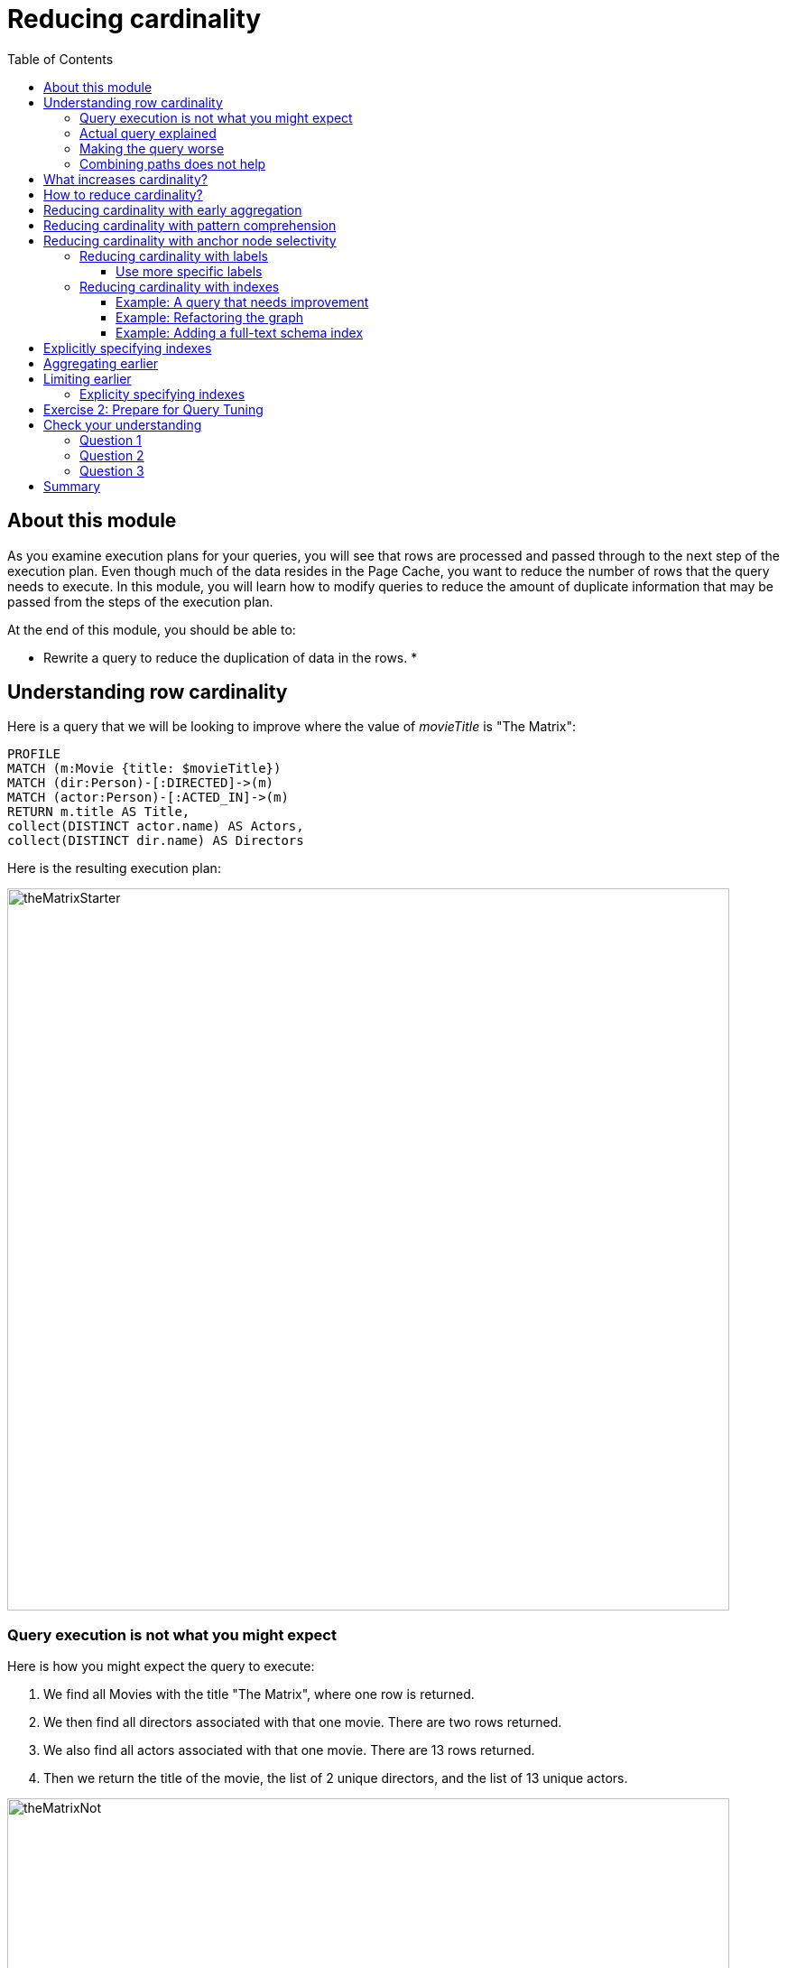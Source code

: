 = Reducing cardinality
:slug: 03-cqt-40-Reducing cardinality
:doctype: book
:toc: left
:toclevels: 4
:imagesdir: ../images
:module-next-title: Delaying Property Access

== About this module

As you examine execution plans for your queries, you will see that rows are processed and passed through to the next step of the execution plan.
Even though much of the data resides in the Page Cache, you want to reduce the number of rows that the query needs to execute.
In this module, you will learn how to modify queries to reduce the amount of duplicate information that may be passed from the steps of the execution plan.

At the end of this module, you should be able to:

[square]
* Rewrite a query to reduce the duplication of data in the rows.
*

== Understanding row cardinality

Here is a query that we will be looking to improve where the value of _movieTitle_ is "The Matrix":

[source,cypher]
----
PROFILE
MATCH (m:Movie {title: $movieTitle})
MATCH (dir:Person)-[:DIRECTED]->(m)
MATCH (actor:Person)-[:ACTED_IN]->(m)
RETURN m.title AS Title,
collect(DISTINCT actor.name) AS Actors,
collect(DISTINCT dir.name) AS Directors
----

Here is the resulting execution plan:

image::theMatrixStarter.png[theMatrixStarter,width=800,align=center]

=== Query execution is not what you might expect

Here is how you might expect the query to execute:

. We find all Movies with the title "The Matrix", where one row is returned.
. We then find all directors associated with that one movie. There are two rows returned.
. We also find all actors associated with that one movie. There are 13 rows returned.
. Then we return the title of the movie, the list of 2 unique directors, and the list of 13 unique actors.

image::theMatrixNot.png[theMatrixNot,width=800,align=center]

=== Actual query explained

But this is NOT how the steps in the execution plan work. This is what really happens in the query.

. We find all Movies with the title "The Matrix", where one row is returned.
. We then find all directors associated with that one movie. There are two rows returned.
. We then find all actors associated with that one movie and a director. There are 26 rows returned, for each director/actor combination.
. Then we return the title of the movie, the list of 2 unique directors, and the list of 13 unique actors.

image::theMatrixActual.png[theMatrixActual,width=800,align=center]

In reality, we are processing twice as many rows as we need to when matching the actors. There is duplicate work that we need to eliminate.
We do see the correct result because we are specifying DISTINCT for the names of the actors and directors.

=== Making the query worse

Our query could be even worse if we matched the actors first and then the directors:

image::theMatrixWorse.png[theMatrixWorse,width=800,align=center]

Even though this query returns the same number of rows, the match of the directors is performed 13 times.
This is more work than we need to do.

=== Combining paths does not help

Here is a revised query:

[source,cypher]
----
PROFILE
MATCH (dir:Person)-[:DIRECTED]->(m:Movie {title: $movieTitle})<-[:ACTED_IN]-(actor:Person)
RETURN m.title AS Title,
collect(DISTINCT actor.name) AS Actors,
collect(DISTINCT dir.name) AS Directors
----

And here we see the same execution plan:

image::CombineMatchAttempt.png[CombineMatchAttempt,width=800,align=center]

== What increases cardinality?

Here are some things to keep in mind that typically increase the cardinality of your queries:

[square]
* Multiple `MATCH` and `OPTIONAL MATCH` statements that are back-to back (even with a `WITH`) in between
* `UNWIND` operations because each el`ement of the list becomes a row
* Procedure results (when they `YIELD something)
* Lack of selectivity for the anchor nodes

== How to reduce cardinality?

Here are some tips:

[square]
* Aggregation earlier where the grouping key will become distinct
* Use pattern comprehension
* Use labels or indexes to select anchor nodes
* `WITH DISTINCT` applies to the entire row, not just a single variable
* `LIMIT` reduces all rows, not results per row

[IMPORTANT]
`WITH` on its own does not shrink cardinality.

== Reducing cardinality with early aggregation

In our original query:

[source,cypher]
----
PROFILE
MATCH (m:Movie {title: $movieTitle})
MATCH (dir:Person)-[:DIRECTED]->(m)
MATCH (actor:Person)-[:ACTED_IN]->(m)
RETURN m.title AS Title,
collect(DISTINCT actor.name) AS Actors,
collect(DISTINCT dir.name) AS Directors
----

We see that the problems are that we have back-to-back `MATCH` statements and we aggregate too late in the query.
We can improve this query buy moving the aggregation up:

[source,cypher]
----
PROFILE
MATCH (m:Movie {title: $movieTitle})
MATCH (dir:Person)-[:DIRECTED]->(m)
WITH m, collect(dir.name) AS Directors
MATCH (actor:Person)-[:ACTED_IN]->(m)
WITH m, Directors, collect(actor.name) AS Actors
RETURN m.title AS Title, Directors, Actors
----

With this revised query, as soon as we match the directors, we will collect the names which will be unique.
Then when we execute the final `MATCH`, we are not passing two director rows to be processed, but simply the single row with the movie and list of directors.

Here is the execution plan:

image::ImprovedMatrixQuery.png[ImprovedMatrixQuery,width=800,align=center]

Here we see that the number of rows has been reduced and subsequently we also see that the number of db hits has been reduced.

== Reducing cardinality with pattern comprehension

Pattern comprehension is a very powerful way to reduce cardinality. It behaves like an `OPTIONAL MATCH` combined with collect().

Here is a rewrite of the original query using pattern comprehension:

[source, cypher]
----
PROFILE
MATCH (m:Movie {title: $movieTitle})
RETURN m.title,
[(dir:Person)-[:DIRECTED]->(m)| dir.name] AS Directors,
[(actor:Person)-[:ACTED_IN]->(m) | actor.name] AS Actors
----

In the `RETURN` statement, we are returning two lists, but they are created using pattern comprehension.
A match pattern is specified that creates the lists by performing an implicit match and in this case, extracts the name property from the nodes retrieved.

Here is the execution plan for this query:

image::PatternComprehension.png[PatternComprehension,width=800,align=center]

Here we see that the query retrieves the _Movie_ row and finds 2 rows for directors. With the pattern comprehension, these 2 rows are collected and 1 row is then passed to the next pattern comprehension specified for actors. The 13 rows are collected into 1 row so that the final number of rows returned is 1.
The use of pattern comprehension is slightly better and reduces the number of db hits.

== Reducing cardinality with anchor node selectivity

In your `MATCH` statement patterns, you should strive to create execution plans that either use an index or label (which is also an index).

In your execution plans, you should see these operators at the leaf steps:

[square]
* NodeByLabelScan
* Operators that use an index:
** NodeIndexSeek
** NodeUniqueIndexSeek
** MultiNodeIndexSeek
** NodeIndexSeekByRange
** NodeUniqueIndexSeekByRange
** NodeIndexContainsScan
** NodeIndexEndsWithScan
** NodeIndexScan

You never want to see _AllNodesScan_ in an execution plan.

=== Reducing cardinality with labels

You want to see NodeByLabelScan in your execution plans if an index will cannot be used.
You must be familiar with how labels are used.
Ideally you want the greatest selectivity for the anchor nodes.

For example, here is a query that will use NodeByLabelScan:

[source,cypher]
----
PROFILE
MATCH (p:Person)
RETURN p.name
----

It returns 18,726 rows.

image::PersonNodes.png[PersonNodes,width=800,align=center]

==== Use more specific labels

But if you are only really interested in directors, you should anchor your query with this node label:

[source,cypher]
----
PROFILE
MATCH (p:Director)
RETURN p.name
----

image::DirectorNodes.png[DirectorNodes,width=800,align=center]

=== Reducing cardinality with indexes

A really big win for reducing cardinality is to ensure that indexes can be used for your queries.
If a query is performed frequently by the application, you should add an index for the property that is used for the query.
The type of index-related step in the execution plan will depend upon the type of filtering your query requires.

Another type of index you can create in the database is the _full-text schema index_ which provides additional indexing capabilities that you do not get from regular indexes:

[square]
* multiple labels
* properties of relationships
* support for case-insensitive lookup
* wildcard lookup
* custom lucene analyzers

==== Example: A query that needs improvement

Here is an example where a full-text schema index helps. We want to query the roles in the _ACTED_IN_ relationships.

[source, cypher]
----
PROFILE
MATCH (a:Actor)-[r:ACTED_IN]->(m:Movie)
WHERE ANY (role IN r.roles WHERE toUpper(role) CONTAINS $testString)
return m.title, r.roles, a.name
----

Here is the execution plan for this query:

image::CabbieExample.png[CabbieExample,width=800,align=center]

We see that to execute this query, we need many rows (6231,56914,7).
This spike in rows needed is something you never want to see in an execution plan.
This query requires 182,583 db hits!

If this query is one that the application uses frequently, you will want to modify things so that it performs better.

==== Example: Refactoring the graph

We know that full-text schema indexes allow you to create indexes on relationship properties.
This is what we want to do to improve the query.

The caveat, however is that the _roles_ property of the _ACTED_IN_ relationship contains a list of roles and we cannot create a full-text schema index on a list of strings.
To solve this problem, we will refactor the graph to have 2 properties for the _ACTED_IN_ relationship:

[square]
* primaryRole
* secondaryRole

We refactor the graph as follows, keeping the roles property as is:

[source, cypher]
----
MATCH (a:Actor)-[r:ACTED_IN]->(m:Movie)
set r.primaryRole = r.roles[0], r.secondaryRole = r.roles[1]
----

As you learn about graph data modeling and implementing graphs, you will find that sometimes you will need to refactor the graph to improve query performance.

So the previous query with this change is:

[source,cypher]
----
PROFILE
MATCH (a:Actor)-[r:ACTED_IN]->(m:Movie)
WHERE toUpper(r.primaryRole) CONTAINS $testString OR
toUpper(r.secondaryRole) CONTAINS $testString
return m.title, r.roles, a.name
----

And we see an execution plan that is still not performing well:

image::CabbieExample2.png[CabbieExample2,width=800,align=center]

It has even more db hits, 407,041 because the properties are stored in different physical locations and require greater db access.

==== Example: Adding a full-text schema index

Now that we have separated out the values for the roles, we can add a full-text schema index for these properties:

[source,cypher]
----
CALL db.index.fulltext.createRelationshipIndex(
      'ActedInRoleIndex',['ACTED_IN'], ['primaryRole','secondaryRole'])
----

After adding this type of index, we can query the graph, but the query will change.
Because it is a full-text schema index, it must be called differently and the query changes to something like this:

[source,cypher]
----
PROFILE
CALL db.index.fulltext.queryRelationships(
     'ActedInRoleIndex', 'Cabbie') YIELD relationship
WITH relationship AS rel
MATCH (a:Actor)-[rel]->(m:Movie)
RETURN a.name, m.title, rel.roles
----

Here is the execution plan for this query:

image::CabbieExample3.png[CabbieExample3,width=800,align=center]

Although the number of db hits has been reduced to 288,461, we see that the execution plan is doing a _NodeByLabelScan_ which is producing a lot of rows.
We have already determined from the call to queryRelationships which particular relationships are associated with the index.
The problem, however is that the execution plan scans for all relationships between _Actors_ and _Movies_.
This is a problem.

The solution to this is the remove the labels from the `MATCH` statement so that only the found relationships will be used to retrieve the appropriate _Actor_ and _Movie_ nodes.

Here is the improved query:

[source,cypher]
----
PROFILE
CALL db.index.fulltext.queryRelationships(
     'ActedInRoleIndex', 'Cabbie') YIELD relationship
WITH relationship AS rel
MATCH (a)-[rel]->(m)
RETURN a.name, m.title, rel.roles
----

In this special case, we do not want the NodeByLabel scan to occur.
Here is the execution plan:

image::CabbieExample4.png[CabbieExample4,width=800,align=center]

This is much better. We see far fewer rows, no NodeByLabelScan, and a total of 96 db hits.

Full-text schema indexes can be used in these special cases where you want to optimize access to a property of a relationship.
They are also good for optimizing case-insensitive searches on any node or relationship property string.

== Explicitly specifying indexes

== Aggregating earlier

== Limiting earlier


We cannot create a reqular index on a property of a relationship.

==== Explicity specifying indexes

[.student-exercise]
== Exercise 2: Prepare for Query Tuning

[.small]
--
In the query edit pane of Neo4j Browser, execute the browser command:

kbd:[:play 4.0-query-tuning-exercises]

and follow the instructions for Exercise 2.

[NOTE]
This exercise has 6 steps.
Estimated time to complete: 15 minutes.
--

[.quiz]
== Check your understanding

=== Question 1

[.statement]
Which of the following will impact your query tuning work?

[.statement]
Select the correct answers.

[%interactive.answers]
- [x] RAM
- [x] Version of Neo4j
- [x] Disk hardware and software
- [x] Number of Cores

=== Question 2

[.statement]
Which Cypher statement will provide you with count information that you can use to explain the behaviour of the queries you will be tuning?

[.statement]
Select the correct answer.

[%interactive.answers]
- [ ] CALL db.countInfo()
- [ ] CALL db.count-store()
- [ ] CALL apoc.count-store()
- [x] CALL apoc.meta.stats()

=== Question 3

[.statement]
Why do you warm up the Page Cache?

[.statement]
Select the correct answer.

[%interactive.answers]
- [x] You want as much data from the graph in memory for your queries.
- [ ] You want to make sure the DB Stats are updated.
- [ ] You want the execution plans for queries you will be tuning to be in memory.
- [ ] You want lock all data so that it cannot be modified during query tuning.

[.summary]
== Summary

You should now be able to:

[square]
* Ensure you have the appropriate system hardware and settings that can affect performance.
* Prepare Neo4j configuration settings for query tuning.
* Use a representative data set for your queries.
* Pre-test all queries to ensure expected rows based upon DB Stats.
* Ensure the Page Cache is warmed up.
